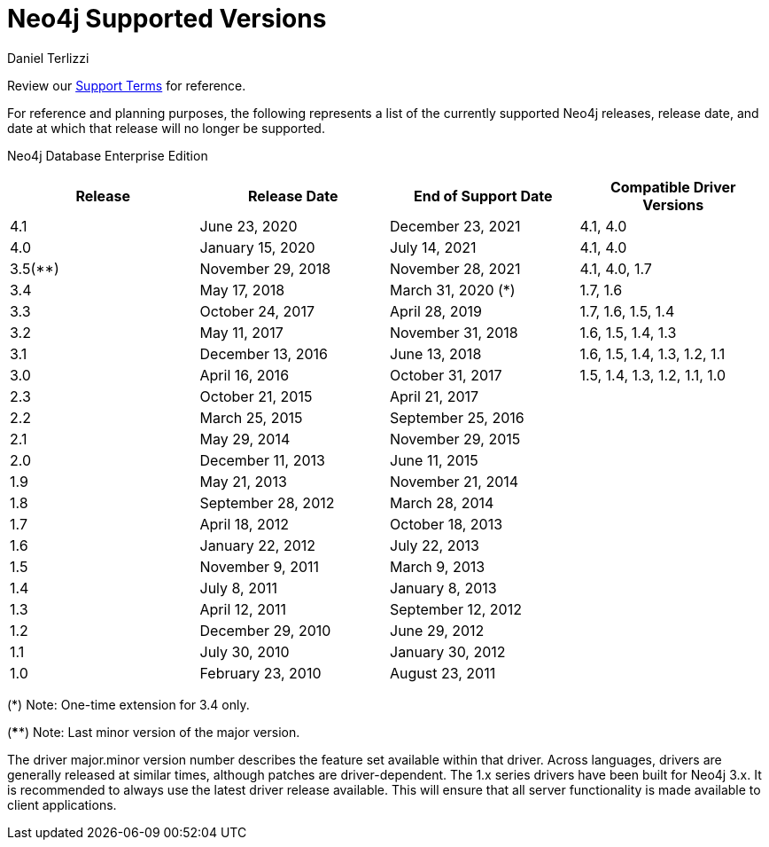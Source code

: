 = Neo4j Supported Versions
:slug: neo4j-supported-versions
:author: Daniel Terlizzi
:neo4j-versions: all
:tags: support
:promoted: true
:category: support

Review our https://neo4j.com/terms/support-terms/[Support Terms] for reference.

For reference and planning purposes, the following represents a list of the currently supported Neo4j releases, release date, and date at which that release will no longer be supported.

// the table style is defined in _templates/wordpress/document.html.erb
// supported versions will appear in green with a bold font, while unsupported version will appear in red with a normal font weight.
Neo4j Database Enterprise Edition
[.neo4j-supported-versions,cols="4*",options=header]
|===
|Release |Release Date |End of Support Date |Compatible Driver Versions
|4.1 |June 23, 2020 |December 23, 2021 |4.1, 4.0
|4.0 |January 15, 2020 |July 14, 2021 |4.1, 4.0
|3.5(**) |November 29, 2018 |November 28, 2021 |4.1, 4.0, 1.7
|3.4 |May 17, 2018 |March 31, 2020 (*) |1.7, 1.6
|3.3 |October 24, 2017 |April 28, 2019 |1.7, 1.6, 1.5, 1.4
|3.2 |May 11, 2017 |November 31, 2018 |1.6, 1.5, 1.4, 1.3
|3.1 |December 13, 2016 |June 13, 2018 |1.6, 1.5, 1.4, 1.3, 1.2, 1.1
|3.0 |April 16, 2016 |October 31, 2017 |1.5, 1.4, 1.3, 1.2, 1.1, 1.0
|2.3 |October 21, 2015 |April 21, 2017 |
|2.2 |March 25, 2015 |September 25, 2016 |
|2.1 |May 29, 2014 |November 29, 2015 |
|2.0 |December 11, 2013 |June 11, 2015 |
|1.9 |May 21, 2013 |November 21, 2014 |
|1.8 |September 28, 2012 |March 28, 2014 |
|1.7 |April 18, 2012 |October 18, 2013 |
|1.6 |January 22, 2012 |July 22, 2013 |
|1.5 |November 9, 2011 |March 9, 2013 |
|1.4 |July 8, 2011 |January 8, 2013 |
|1.3 |April 12, 2011 |September 12, 2012 |
|1.2 |December 29, 2010 |June 29, 2012 |
|1.1 |July 30, 2010 |January 30, 2012 |
|1.0 |February 23, 2010 |August 23, 2011 |
|===

(*) Note: One-time extension for 3.4 only.

(****) Note: Last minor version of the major version. 

The driver major.minor version number describes the feature set available within that driver. Across languages, drivers are generally 
released at similar times, although patches are driver-dependent. The 1.x series drivers have been built for Neo4j 3.x. It is
recommended to always use the latest driver release available. This will ensure that all server functionality is made available to
client applications.
